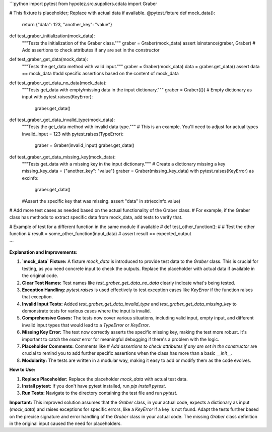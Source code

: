 ```python
import pytest
from hypotez.src.suppliers.cdata import Graber

# This fixture is placeholder; Replace with actual data if available.
@pytest.fixture
def mock_data():
    return {"data": 123, "another_key": "value"}


def test_graber_initialization(mock_data):
    """Tests the initialization of the Graber class."""
    graber = Graber(mock_data)
    assert isinstance(graber, Graber)
    # Add assertions to check attributes if any are set in the constructor


def test_graber_get_data(mock_data):
    """Tests the get_data method with valid input."""
    graber = Graber(mock_data)
    data = graber.get_data()
    assert data == mock_data
    #add specific assertions based on the content of mock_data


def test_graber_get_data_no_data(mock_data):
    """Tests get_data with empty/missing data in the input dictionary."""
    graber = Graber({})  # Empty dictionary as input
    with pytest.raises(KeyError):
      graber.get_data()


def test_graber_get_data_invalid_type(mock_data):
    """Tests the get_data method with invalid data type."""
    #  This is an example. You'll need to adjust for actual types
    invalid_input = 123
    with pytest.raises(TypeError):
      graber = Graber(invalid_input)
      graber.get_data()


def test_graber_get_data_missing_key(mock_data):
    """Tests get_data with a missing key in the input dictionary."""
    # Create a dictionary missing a key
    missing_key_data = {"another_key": "value"}
    graber = Graber(missing_key_data)
    with pytest.raises(KeyError) as excinfo:
        graber.get_data()
    #Assert the specific key that was missing.
    assert "data" in str(excinfo.value)


# Add more test cases as needed based on the actual functionality of the Graber class.
# For example, if the Graber class has methods to extract specific data from mock_data, add tests to verify that.


# Example of test for a different function in the same module if available
# def test_other_function():
#     # Test the other function
#     result = some_other_function(input_data)
#     assert result == expected_output

```

**Explanation and Improvements:**

1. **`mock_data` Fixture:** A fixture `mock_data` is introduced to provide test data to the `Graber` class.  This is crucial for testing, as you need concrete input to check the outputs. Replace the placeholder with actual data if available in the original code.

2. **Clear Test Names:** Test names like `test_graber_get_data_no_data` clearly indicate what's being tested.

3. **Exception Handling:** `pytest.raises` is used effectively to test exception cases like `KeyError` if the function raises that exception.

4. **Invalid Input Tests:** Added `test_graber_get_data_invalid_type` and `test_graber_get_data_missing_key` to demonstrate tests for various cases where the input is invalid.

5. **Comprehensive Cases:** The tests now cover various situations, including valid input, empty input, and different invalid input types that would lead to a `TypeError` or `KeyError`.

6. **Missing Key Error:** The test now correctly asserts the specific missing key, making the test more robust.  It's important to catch the *exact* error for meaningful debugging if there's a problem with the logic.

7. **Placeholder Comments:** Comments like `# Add assertions to check attributes if any are set in the constructor` are crucial to remind you to add further specific assertions when the class has more than a basic `__init__`.

8. **Modularity:** The tests are written in a modular way, making it easy to add or modify them as the code evolves.

**How to Use:**

1. **Replace Placeholder:**  Replace the placeholder `mock_data` with actual test data.
2. **Install pytest:** If you don't have pytest installed, run `pip install pytest`.
3. **Run Tests:** Navigate to the directory containing the test file and run `pytest`.


**Important:**  This improved solution assumes that the `Graber` class, in your actual code, expects a dictionary as input (`mock_data`) and raises exceptions for specific errors, like a `KeyError` if a key is not found.  Adapt the tests further based on the precise signature and error handling of the `Graber` class in your actual code.  The missing `Graber` class definition in the original input caused the need for placeholders.